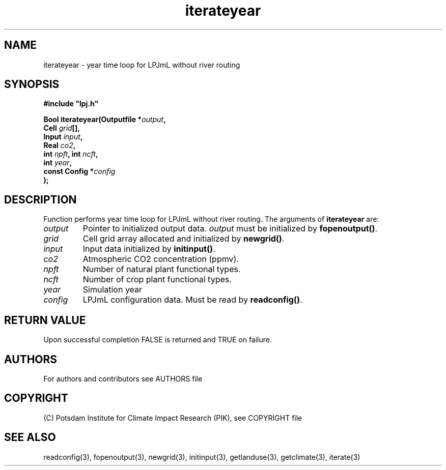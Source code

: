 .TH iterateyear 3  "January 9, 2013" "version 4.0.001" "LPJmL programmers manual"
.SH NAME
iterateyear \- year time loop for LPJmL without river routing
.SH SYNOPSIS
.nf
\fB#include "lpj.h"

Bool iterateyear(Outputfile *\fIoutput\fB,
                 Cell \fIgrid\fB[],
                 Input \fIinput\fB,
                 Real \fIco2\fB,
                 int \fInpft\fB, int \fIncft\fB,           
                 int \fIyear\fB,   
                 const Config *\fIconfig\fB
                );\fP

.fi
.SH DESCRIPTION
Function performs year time loop for LPJmL without river routing.
The arguments of \fBiterateyear\fP are:
.TP
.I output
Pointer to initialized output data. \fIoutput\fP must be initialized by \fBfopenoutput()\fP.
.TP
.I grid
Cell grid array allocated and initialized by \fBnewgrid()\fP.
.TP
.I input
Input data initialized by \fBinitinput()\fP.
.TP
.I co2
Atmospheric CO2 concentration (ppmv).
.TP
.I npft
Number of natural plant functional types.
.TP
.I ncft
Number of crop plant functional types.
.TP
.I year
Simulation year
.TP
.I config
LPJmL configuration data. Must be read by \fBreadconfig()\fP.
.SH RETURN VALUE
Upon successful completion FALSE is returned and TRUE on failure.

.SH AUTHORS

For authors and contributors see AUTHORS file

.SH COPYRIGHT

(C) Potsdam Institute for Climate Impact Research (PIK), see COPYRIGHT file

.SH SEE ALSO
readconfig(3), fopenoutput(3), newgrid(3), initinput(3), getlanduse(3), getclimate(3), iterate(3)
